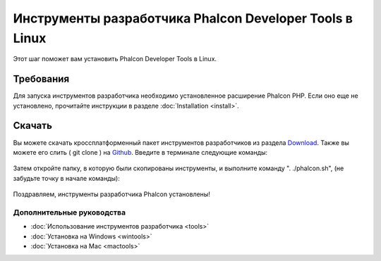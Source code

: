 Инструменты разработчика Phalcon Developer Tools в Linux
========================================================
Этот шаг поможет вам установить Phalcon Developer Tools в Linux.

Требования
----------
Для запуска инструментов разработчика необходимо установленное расширение Phalcon PHP. Если оно еще не установлено, прочитайте инструкции в разделе :doc:`Installation <install>`.

Скачать
-------

Вы можете скачать кроссплатформенный пакет инструментов разработчиков из раздела Download_. Также вы можете его слить ( git clone ) на Github_.
Введите в терминале следующие команды:

.. figure:: ../_static/img/linux-1.png
   :align: center

Затем откройте папку, в которую были скопированы инструменты, и выполните команду ". ./phalcon.sh", (не забудьте точку в начале команды):

.. figure:: ../_static/img/linux-2.png
   :align: center

Поздравляем, инструменты разработчика Phalcon установлены!

Дополнительные руководства
^^^^^^^^^^^^^^^^^^^^^^^^^^
* :doc:`Использование инструментов разработчика <tools>`
* :doc:`Установка на Windows <wintools>`
* :doc:`Установка на Mac <mactools>`

.. _Download: http://phalconphp.com/download
.. _Github: https://github.com/phalcon/phalcon-devtools
